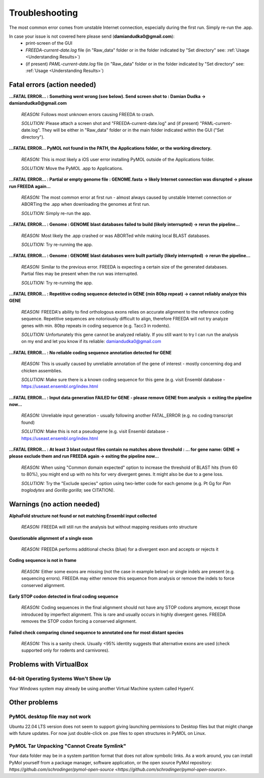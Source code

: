 Troubleshooting
===============

The most common error comes from unstable Internet connection, especially during the first run. Simply re-run the .app.

In case your issue is not covered here please send (**damiandudka0@gmail.com**):
	- print-screen of the GUI
	- *FREEDA-current-date.log* file (in "Raw_data" folder or in the folder indicated by "Set directory" see: :ref:`Usage <Understanding Results>`)
	- (if present) *PAML-current-date.log* file (in "Raw_data" folder or in the folder indicated by "Set directory" see: :ref:`Usage <Understanding Results>`)


Fatal errors (action needed)
-----------------------------------------

**...FATAL ERROR... : Something went wrong (see below). Send screen shot to : Damian Dudka -> damiandudka0@gmail.com**
	
	*REASON:* Follows most unknown errors causing FREEDA to crash.
	
	*SOLUTION:* Please attach a screen shot and "FREEDA-current-date.log" and (if present) "PAML-current-date.log". They will be either in "Raw_data" folder or in the main folder indicated within the GUI ("Set directory").

**...FATAL ERROR... PyMOL not found in the PATH, the Applications folder, or the working directory.**

	*REASON:* This is most likely a iOS user error installing PyMOL outside of the Applications folder. 
	
	*SOLUTION:* Move the PyMOL .app to Applications.

**...FATAL ERROR... : Partial or empty genome file : GENOME.fasta -> likely Internet connection was disrupted -> please run FREEDA again...**

	*REASON:* The most common error at first run - almost always caused by unstable Internet connection or ABORTing the .app when downloading the genomes at first run. 
	
	*SOLUTION:* Simply re-run the app.

**...FATAL ERROR... : Genome : GENOME blast databases failed to build (likely interrupted) -> rerun the pipeline...**

	*REASON:* Most likely the .app crashed or was ABORTed while making local BLAST databases. 
	
	*SOLUTION:* Try re-running the app.

**...FATAL ERROR... : Genome : GENOME blast databases were built partially (likely interrupted) -> rerun the pipeline...**

	*REASON:* Similar to the previous error. FREEDA is expecting a certain size of the generated databases. Partial files may be present when the run was interrupted.
	
	*SOLUTION:* Try re-running the app.

**...FATAL ERROR... : Repetitive coding sequence detected in GENE (min 80bp repeat) -> cannot reliably analyze this GENE**

	*REASON:* FREEDA's ability to find orthologous exons relies on accurate alignment to the reference coding sequence. Repetitive sequences are notoriously difficult to align, therefore FREEDA will not try analyze genes with min. 80bp repeats in coding sequence (e.g. Tacc3 in rodents).
	
	*SOLUTION:* Unfortunately this gene cannot be analyzed reliably. If you still want to try I can run the analysis on my end and let you know if its reliable: damiandudka0@gmail.com

**...FATAL ERROR... : No reliable coding sequence annotation detected for GENE**

	*REASON:* This is usually caused by unreliable annotation of the gene of interest - mostly concerning dog and chicken assemblies.
	
	*SOLUTION:* Make sure there is a known coding sequence for this gene (e.g. visit Ensembl database - `https://useast.ensembl.org/index.html <https://useast.ensembl.org/index.html>`_

**...FATAL ERROR... : Input data generation FAILED for GENE - please remove GENE from analysis -> exiting the pipeline now...**

	*REASON:* Unreliable input generation - usually following another FATAL_ERROR (e.g. no coding transcript found)
	
	*SOLUTION:* Make this is not a pseudogene (e.g. visit Ensembl database - `https://useast.ensembl.org/index.html <https://useast.ensembl.org/index.html>`_
	
**...FATAL ERROR... : At least 3 blast output files contain no matches above threshold : ... for gene name: GENE -> please exclude them and run FREEDA again -> exiting the pipeline now...**

	*REASON:* When using "Common domain expected" option to increase the threshold of BLAST hits (from 60 to 80%), you might end up with no hits for very divergent genes. It might also be due to a gene loss. 
	
	*SOLUTION:* Try the "Exclude species" option using two-letter code for each genome (e.g. Pt Gg for *Pan troglodytes* and *Gorilla gorilla*; see CITATION).


Warnings (no action needed)
---------------------------

**AlphaFold structure not found or not matching Ensembl input collected**

	*REASON:* FREEDA will still run the analysis but without mapping residues onto structure

	.. image:: /_images/GUI_events_No_structure.png

**Questionable alignment of a single exon**

	*REASON:* FREEDA performs additional checks (blue) for a divergent exon and accepts or rejects it
	
	.. image:: /_images/GUI_events_single_exon_warning.png

**Coding sequence is not in frame**

	*REASON:* Either some exons are missing (not the case in example below) or single indels 
	are present (e.g. sequencing errors). FREEDA may either remove this sequence from analysis 
	or remove the indels to force conserved alignment.
	
	.. image:: /_images/GUI_events_CDS_not_in_frame.png

**Early STOP codon detected in final coding sequence**
	
	*REASON:* Coding sequences in the final alignment should not have any STOP codons anymore, 
	except those introduced by imperfect alignment. This is rare and usually occurs in highly 
	divergent genes. FREEDA removes the STOP codon forcing a conserved alignment.
	
	.. image:: /_images/GUI_STOP_codon_warning.png


**Failed check comparing cloned sequence to annotated one for most distant species**
	
	*REASON:* This is a sanity check. Usually <95% identity suggests that alternative exons 
	are used (check supported only for rodents and carnivores).

	.. image:: /_images/GUI_events_no_matching.png


Problems with VirtualBox
------------------------

64-bit Operating Systems Won't Show Up
^^^^^^^^^^^^^^^^^^^^^^^^^^^^^^^^^^^^^^

Your Windows system may already be using another Virtual Machine system called HyperV.

Other problems
--------------

PyMOL desktop file may not work
^^^^^^^^^^^^^^^^^^^^^^^^^^^^^^^

Ubuntu 22.04 LTS version does not seem to support giving launching permissions to Desktop files
but that might change with future updates. For now just double-click on .pse files to open structures
in PyMOL on Linux.

PyMOL Tar Unpacking "Cannot Create Symlink"
^^^^^^^^^^^^^^^^^^^^^^^^^^^^^^^^^^^^^^^^^^^

Your data folder may be in a system partition format that does not allow symbolic links. As a work around, you can install PyMol yourself from a package manager, software application, or the open source PyMol repository: `https://github.com/schrodinger/pymol-open-source <https://github.com/schrodinger/pymol-open-source>`.





